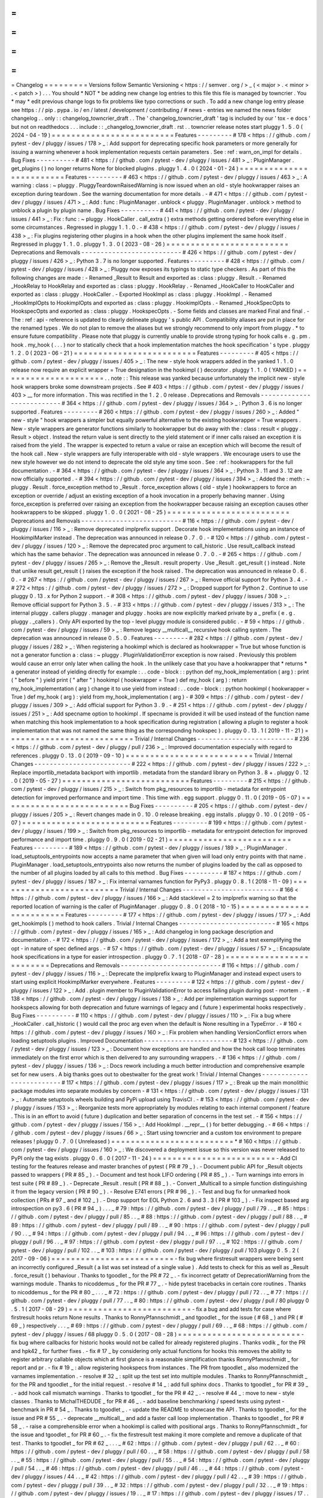 =
=
=
=
=
=
=
=
=
Changelog
=
=
=
=
=
=
=
=
=
Versions
follow
Semantic
Versioning
<
https
:
/
/
semver
.
org
/
>
_
(
<
major
>
.
<
minor
>
.
<
patch
>
)
.
.
.
You
should
*
NOT
*
be
adding
new
change
log
entries
to
this
file
this
file
is
managed
by
towncrier
.
You
*
may
*
edit
previous
change
logs
to
fix
problems
like
typo
corrections
or
such
.
To
add
a
new
change
log
entry
please
see
https
:
/
/
pip
.
pypa
.
io
/
en
/
latest
/
development
/
contributing
/
#
news
-
entries
we
named
the
news
folder
changelog
.
.
only
:
:
changelog_towncrier_draft
.
.
The
'
changelog_towncrier_draft
'
tag
is
included
by
our
'
tox
-
e
docs
'
but
not
on
readthedocs
.
.
.
include
:
:
_changelog_towncrier_draft
.
rst
.
.
towncrier
release
notes
start
pluggy
1
.
5
.
0
(
2024
-
04
-
19
)
=
=
=
=
=
=
=
=
=
=
=
=
=
=
=
=
=
=
=
=
=
=
=
=
=
Features
-
-
-
-
-
-
-
-
-
#
178
<
https
:
/
/
github
.
com
/
pytest
-
dev
/
pluggy
/
issues
/
178
>
_
:
Add
support
for
deprecating
specific
hook
parameters
or
more
generally
for
issuing
a
warning
whenever
a
hook
implementation
requests
certain
parameters
.
See
:
ref
:
warn_on_impl
for
details
.
Bug
Fixes
-
-
-
-
-
-
-
-
-
-
#
481
<
https
:
/
/
github
.
com
/
pytest
-
dev
/
pluggy
/
issues
/
481
>
_
:
PluginManager
.
get_plugins
(
)
no
longer
returns
None
for
blocked
plugins
.
pluggy
1
.
4
.
0
(
2024
-
01
-
24
)
=
=
=
=
=
=
=
=
=
=
=
=
=
=
=
=
=
=
=
=
=
=
=
=
=
Features
-
-
-
-
-
-
-
-
-
#
463
<
https
:
/
/
github
.
com
/
pytest
-
dev
/
pluggy
/
issues
/
463
>
_
:
A
warning
:
class
:
~
pluggy
.
PluggyTeardownRaisedWarning
is
now
issued
when
an
old
-
style
hookwrapper
raises
an
exception
during
teardown
.
See
the
warning
documentation
for
more
details
.
-
#
471
<
https
:
/
/
github
.
com
/
pytest
-
dev
/
pluggy
/
issues
/
471
>
_
:
Add
:
func
:
PluginManager
.
unblock
<
pluggy
.
PluginManager
.
unblock
>
method
to
unblock
a
plugin
by
plugin
name
.
Bug
Fixes
-
-
-
-
-
-
-
-
-
-
#
441
<
https
:
/
/
github
.
com
/
pytest
-
dev
/
pluggy
/
issues
/
441
>
_
:
Fix
:
func
:
~
pluggy
.
HookCaller
.
call_extra
(
)
extra
methods
getting
ordered
before
everything
else
in
some
circumstances
.
Regressed
in
pluggy
1
.
1
.
0
.
-
#
438
<
https
:
/
/
github
.
com
/
pytest
-
dev
/
pluggy
/
issues
/
438
>
_
:
Fix
plugins
registering
other
plugins
in
a
hook
when
the
other
plugins
implement
the
same
hook
itself
.
Regressed
in
pluggy
1
.
1
.
0
.
pluggy
1
.
3
.
0
(
2023
-
08
-
26
)
=
=
=
=
=
=
=
=
=
=
=
=
=
=
=
=
=
=
=
=
=
=
=
=
=
Deprecations
and
Removals
-
-
-
-
-
-
-
-
-
-
-
-
-
-
-
-
-
-
-
-
-
-
-
-
-
-
#
426
<
https
:
/
/
github
.
com
/
pytest
-
dev
/
pluggy
/
issues
/
426
>
_
:
Python
3
.
7
is
no
longer
supported
.
Features
-
-
-
-
-
-
-
-
-
#
428
<
https
:
/
/
github
.
com
/
pytest
-
dev
/
pluggy
/
issues
/
428
>
_
:
Pluggy
now
exposes
its
typings
to
static
type
checkers
.
As
part
of
this
the
following
changes
are
made
:
-
Renamed
_Result
to
Result
and
exported
as
:
class
:
pluggy
.
Result
.
-
Renamed
_HookRelay
to
HookRelay
and
exported
as
:
class
:
pluggy
.
HookRelay
.
-
Renamed
_HookCaller
to
HookCaller
and
exported
as
:
class
:
pluggy
.
HookCaller
.
-
Exported
HookImpl
as
:
class
:
pluggy
.
HookImpl
.
-
Renamed
_HookImplOpts
to
HookimplOpts
and
exported
as
:
class
:
pluggy
.
HookimplOpts
.
-
Renamed
_HookSpecOpts
to
HookspecOpts
and
exported
as
:
class
:
pluggy
.
HookspecOpts
.
-
Some
fields
and
classes
are
marked
Final
and
final
.
-
The
:
ref
:
api
-
reference
is
updated
to
clearly
delineate
pluggy
'
s
public
API
.
Compatibility
aliases
are
put
in
place
for
the
renamed
types
.
We
do
not
plan
to
remove
the
aliases
but
we
strongly
recommend
to
only
import
from
pluggy
.
*
to
ensure
future
compatibility
.
Please
note
that
pluggy
is
currently
unable
to
provide
strong
typing
for
hook
calls
e
.
g
.
pm
.
hook
.
my_hook
(
.
.
.
)
nor
to
statically
check
that
a
hook
implementation
matches
the
hook
specification
'
s
type
.
pluggy
1
.
2
.
0
(
2023
-
06
-
21
)
=
=
=
=
=
=
=
=
=
=
=
=
=
=
=
=
=
=
=
=
=
=
=
=
=
Features
-
-
-
-
-
-
-
-
-
#
405
<
https
:
/
/
github
.
com
/
pytest
-
dev
/
pluggy
/
issues
/
405
>
_
:
The
new
-
style
hook
wrappers
added
in
the
yanked
1
.
1
.
0
release
now
require
an
explicit
wrapper
=
True
designation
in
the
hookimpl
(
)
decorator
.
pluggy
1
.
1
.
0
(
YANKED
)
=
=
=
=
=
=
=
=
=
=
=
=
=
=
=
=
=
=
=
=
=
.
.
note
:
:
This
release
was
yanked
because
unfortunately
the
implicit
new
-
style
hook
wrappers
broke
some
downstream
projects
.
See
#
403
<
https
:
/
/
github
.
com
/
pytest
-
dev
/
pluggy
/
issues
/
403
>
__
for
more
information
.
This
was
rectified
in
the
1
.
2
.
0
release
.
Deprecations
and
Removals
-
-
-
-
-
-
-
-
-
-
-
-
-
-
-
-
-
-
-
-
-
-
-
-
-
-
#
364
<
https
:
/
/
github
.
com
/
pytest
-
dev
/
pluggy
/
issues
/
364
>
_
:
Python
3
.
6
is
no
longer
supported
.
Features
-
-
-
-
-
-
-
-
-
#
260
<
https
:
/
/
github
.
com
/
pytest
-
dev
/
pluggy
/
issues
/
260
>
_
:
Added
"
new
-
style
"
hook
wrappers
a
simpler
but
equally
powerful
alternative
to
the
existing
hookwrapper
=
True
wrappers
.
New
-
style
wrappers
are
generator
functions
similarly
to
hookwrapper
but
do
away
with
the
:
class
:
result
<
pluggy
.
Result
>
object
.
Instead
the
return
value
is
sent
directly
to
the
yield
statement
or
if
inner
calls
raised
an
exception
it
is
raised
from
the
yield
.
The
wrapper
is
expected
to
return
a
value
or
raise
an
exception
which
will
become
the
result
of
the
hook
call
.
New
-
style
wrappers
are
fully
interoperable
with
old
-
style
wrappers
.
We
encourage
users
to
use
the
new
style
however
we
do
not
intend
to
deprecate
the
old
style
any
time
soon
.
See
:
ref
:
hookwrappers
for
the
full
documentation
.
-
#
364
<
https
:
/
/
github
.
com
/
pytest
-
dev
/
pluggy
/
issues
/
364
>
_
:
Python
3
.
11
and
3
.
12
are
now
officially
supported
.
-
#
394
<
https
:
/
/
github
.
com
/
pytest
-
dev
/
pluggy
/
issues
/
394
>
_
:
Added
the
:
meth
:
~
pluggy
.
Result
.
force_exception
method
to
_Result
.
force_exception
allows
(
old
-
style
)
hookwrappers
to
force
an
exception
or
override
/
adjust
an
existing
exception
of
a
hook
invocation
in
a
properly
behaving
manner
.
Using
force_exception
is
preferred
over
raising
an
exception
from
the
hookwrapper
because
raising
an
exception
causes
other
hookwrappers
to
be
skipped
.
pluggy
1
.
0
.
0
(
2021
-
08
-
25
)
=
=
=
=
=
=
=
=
=
=
=
=
=
=
=
=
=
=
=
=
=
=
=
=
=
Deprecations
and
Removals
-
-
-
-
-
-
-
-
-
-
-
-
-
-
-
-
-
-
-
-
-
-
-
-
-
-
#
116
<
https
:
/
/
github
.
com
/
pytest
-
dev
/
pluggy
/
issues
/
116
>
_
:
Remove
deprecated
implprefix
support
.
Decorate
hook
implementations
using
an
instance
of
HookimplMarker
instead
.
The
deprecation
was
announced
in
release
0
.
7
.
0
.
-
#
120
<
https
:
/
/
github
.
com
/
pytest
-
dev
/
pluggy
/
issues
/
120
>
_
:
Remove
the
deprecated
proc
argument
to
call_historic
.
Use
result_callback
instead
which
has
the
same
behavior
.
The
deprecation
was
announced
in
release
0
.
7
.
0
.
-
#
265
<
https
:
/
/
github
.
com
/
pytest
-
dev
/
pluggy
/
issues
/
265
>
_
:
Remove
the
_Result
.
result
property
.
Use
_Result
.
get_result
(
)
instead
.
Note
that
unlike
result
get_result
(
)
raises
the
exception
if
the
hook
raised
.
The
deprecation
was
announced
in
release
0
.
6
.
0
.
-
#
267
<
https
:
/
/
github
.
com
/
pytest
-
dev
/
pluggy
/
issues
/
267
>
_
:
Remove
official
support
for
Python
3
.
4
.
-
#
272
<
https
:
/
/
github
.
com
/
pytest
-
dev
/
pluggy
/
issues
/
272
>
_
:
Dropped
support
for
Python
2
.
Continue
to
use
pluggy
0
.
13
.
x
for
Python
2
support
.
-
#
308
<
https
:
/
/
github
.
com
/
pytest
-
dev
/
pluggy
/
issues
/
308
>
_
:
Remove
official
support
for
Python
3
.
5
.
-
#
313
<
https
:
/
/
github
.
com
/
pytest
-
dev
/
pluggy
/
issues
/
313
>
_
:
The
internal
pluggy
.
callers
pluggy
.
manager
and
pluggy
.
hooks
are
now
explicitly
marked
private
by
a
_
prefix
(
e
.
g
.
pluggy
.
_callers
)
.
Only
API
exported
by
the
top
-
level
pluggy
module
is
considered
public
.
-
#
59
<
https
:
/
/
github
.
com
/
pytest
-
dev
/
pluggy
/
issues
/
59
>
_
:
Remove
legacy
__multicall__
recursive
hook
calling
system
.
The
deprecation
was
announced
in
release
0
.
5
.
0
.
Features
-
-
-
-
-
-
-
-
-
#
282
<
https
:
/
/
github
.
com
/
pytest
-
dev
/
pluggy
/
issues
/
282
>
_
:
When
registering
a
hookimpl
which
is
declared
as
hookwrapper
=
True
but
whose
function
is
not
a
generator
function
a
:
class
:
~
pluggy
.
PluginValidationError
exception
is
now
raised
.
Previously
this
problem
would
cause
an
error
only
later
when
calling
the
hook
.
In
the
unlikely
case
that
you
have
a
hookwrapper
that
*
returns
*
a
generator
instead
of
yielding
directly
for
example
:
.
.
code
-
block
:
:
python
def
my_hook_implementation
(
arg
)
:
print
(
"
before
"
)
yield
print
(
"
after
"
)
hookimpl
(
hookwrapper
=
True
)
def
my_hook
(
arg
)
:
return
my_hook_implementation
(
arg
)
change
it
to
use
yield
from
instead
:
.
.
code
-
block
:
:
python
hookimpl
(
hookwrapper
=
True
)
def
my_hook
(
arg
)
:
yield
from
my_hook_implementation
(
arg
)
-
#
309
<
https
:
/
/
github
.
com
/
pytest
-
dev
/
pluggy
/
issues
/
309
>
_
:
Add
official
support
for
Python
3
.
9
.
-
#
251
<
https
:
/
/
github
.
com
/
pytest
-
dev
/
pluggy
/
issues
/
251
>
_
:
Add
specname
option
to
hookimpl
.
If
specname
is
provided
it
will
be
used
instead
of
the
function
name
when
matching
this
hook
implementation
to
a
hook
specification
during
registration
(
allowing
a
plugin
to
register
a
hook
implementation
that
was
not
named
the
same
thing
as
the
corresponding
hookspec
)
.
pluggy
0
.
13
.
1
(
2019
-
11
-
21
)
=
=
=
=
=
=
=
=
=
=
=
=
=
=
=
=
=
=
=
=
=
=
=
=
=
=
Trivial
/
Internal
Changes
-
-
-
-
-
-
-
-
-
-
-
-
-
-
-
-
-
-
-
-
-
-
-
-
-
#
236
<
https
:
/
/
github
.
com
/
pytest
-
dev
/
pluggy
/
pull
/
236
>
_
:
Improved
documentation
especially
with
regard
to
references
.
pluggy
0
.
13
.
0
(
2019
-
09
-
10
)
=
=
=
=
=
=
=
=
=
=
=
=
=
=
=
=
=
=
=
=
=
=
=
=
=
=
Trivial
/
Internal
Changes
-
-
-
-
-
-
-
-
-
-
-
-
-
-
-
-
-
-
-
-
-
-
-
-
-
#
222
<
https
:
/
/
github
.
com
/
pytest
-
dev
/
pluggy
/
issues
/
222
>
_
:
Replace
importlib_metadata
backport
with
importlib
.
metadata
from
the
standard
library
on
Python
3
.
8
+
.
pluggy
0
.
12
.
0
(
2019
-
05
-
27
)
=
=
=
=
=
=
=
=
=
=
=
=
=
=
=
=
=
=
=
=
=
=
=
=
=
=
Features
-
-
-
-
-
-
-
-
-
#
215
<
https
:
/
/
github
.
com
/
pytest
-
dev
/
pluggy
/
issues
/
215
>
_
:
Switch
from
pkg_resources
to
importlib
-
metadata
for
entrypoint
detection
for
improved
performance
and
import
time
.
This
time
with
.
egg
support
.
pluggy
0
.
11
.
0
(
2019
-
05
-
07
)
=
=
=
=
=
=
=
=
=
=
=
=
=
=
=
=
=
=
=
=
=
=
=
=
=
=
Bug
Fixes
-
-
-
-
-
-
-
-
-
-
#
205
<
https
:
/
/
github
.
com
/
pytest
-
dev
/
pluggy
/
issues
/
205
>
_
:
Revert
changes
made
in
0
.
10
.
0
release
breaking
.
egg
installs
.
pluggy
0
.
10
.
0
(
2019
-
05
-
07
)
=
=
=
=
=
=
=
=
=
=
=
=
=
=
=
=
=
=
=
=
=
=
=
=
=
=
Features
-
-
-
-
-
-
-
-
-
#
199
<
https
:
/
/
github
.
com
/
pytest
-
dev
/
pluggy
/
issues
/
199
>
_
:
Switch
from
pkg_resources
to
importlib
-
metadata
for
entrypoint
detection
for
improved
performance
and
import
time
.
pluggy
0
.
9
.
0
(
2019
-
02
-
21
)
=
=
=
=
=
=
=
=
=
=
=
=
=
=
=
=
=
=
=
=
=
=
=
=
=
Features
-
-
-
-
-
-
-
-
-
#
189
<
https
:
/
/
github
.
com
/
pytest
-
dev
/
pluggy
/
issues
/
189
>
_
:
PluginManager
.
load_setuptools_entrypoints
now
accepts
a
name
parameter
that
when
given
will
load
only
entry
points
with
that
name
.
PluginManager
.
load_setuptools_entrypoints
also
now
returns
the
number
of
plugins
loaded
by
the
call
as
opposed
to
the
number
of
all
plugins
loaded
by
all
calls
to
this
method
.
Bug
Fixes
-
-
-
-
-
-
-
-
-
-
#
187
<
https
:
/
/
github
.
com
/
pytest
-
dev
/
pluggy
/
issues
/
187
>
_
:
Fix
internal
varnames
function
for
PyPy3
.
pluggy
0
.
8
.
1
(
2018
-
11
-
09
)
=
=
=
=
=
=
=
=
=
=
=
=
=
=
=
=
=
=
=
=
=
=
=
=
=
Trivial
/
Internal
Changes
-
-
-
-
-
-
-
-
-
-
-
-
-
-
-
-
-
-
-
-
-
-
-
-
-
#
166
<
https
:
/
/
github
.
com
/
pytest
-
dev
/
pluggy
/
issues
/
166
>
_
:
Add
stacklevel
=
2
to
implprefix
warning
so
that
the
reported
location
of
warning
is
the
caller
of
PluginManager
.
pluggy
0
.
8
.
0
(
2018
-
10
-
15
)
=
=
=
=
=
=
=
=
=
=
=
=
=
=
=
=
=
=
=
=
=
=
=
=
=
Features
-
-
-
-
-
-
-
-
-
#
177
<
https
:
/
/
github
.
com
/
pytest
-
dev
/
pluggy
/
issues
/
177
>
_
:
Add
get_hookimpls
(
)
method
to
hook
callers
.
Trivial
/
Internal
Changes
-
-
-
-
-
-
-
-
-
-
-
-
-
-
-
-
-
-
-
-
-
-
-
-
-
#
165
<
https
:
/
/
github
.
com
/
pytest
-
dev
/
pluggy
/
issues
/
165
>
_
:
Add
changelog
in
long
package
description
and
documentation
.
-
#
172
<
https
:
/
/
github
.
com
/
pytest
-
dev
/
pluggy
/
issues
/
172
>
_
:
Add
a
test
exemplifying
the
opt
-
in
nature
of
spec
defined
args
.
-
#
57
<
https
:
/
/
github
.
com
/
pytest
-
dev
/
pluggy
/
issues
/
57
>
_
:
Encapsulate
hook
specifications
in
a
type
for
easier
introspection
.
pluggy
0
.
7
.
1
(
2018
-
07
-
28
)
=
=
=
=
=
=
=
=
=
=
=
=
=
=
=
=
=
=
=
=
=
=
=
=
=
Deprecations
and
Removals
-
-
-
-
-
-
-
-
-
-
-
-
-
-
-
-
-
-
-
-
-
-
-
-
-
-
#
116
<
https
:
/
/
github
.
com
/
pytest
-
dev
/
pluggy
/
issues
/
116
>
_
:
Deprecate
the
implprefix
kwarg
to
PluginManager
and
instead
expect
users
to
start
using
explicit
HookimplMarker
everywhere
.
Features
-
-
-
-
-
-
-
-
-
#
122
<
https
:
/
/
github
.
com
/
pytest
-
dev
/
pluggy
/
issues
/
122
>
_
:
Add
.
plugin
member
to
PluginValidationError
to
access
failing
plugin
during
post
-
mortem
.
-
#
138
<
https
:
/
/
github
.
com
/
pytest
-
dev
/
pluggy
/
issues
/
138
>
_
:
Add
per
implementation
warnings
support
for
hookspecs
allowing
for
both
deprecation
and
future
warnings
of
legacy
and
(
future
)
experimental
hooks
respectively
.
Bug
Fixes
-
-
-
-
-
-
-
-
-
-
#
110
<
https
:
/
/
github
.
com
/
pytest
-
dev
/
pluggy
/
issues
/
110
>
_
:
Fix
a
bug
where
_HookCaller
.
call_historic
(
)
would
call
the
proc
arg
even
when
the
default
is
None
resulting
in
a
TypeError
.
-
#
160
<
https
:
/
/
github
.
com
/
pytest
-
dev
/
pluggy
/
issues
/
160
>
_
:
Fix
problem
when
handling
VersionConflict
errors
when
loading
setuptools
plugins
.
Improved
Documentation
-
-
-
-
-
-
-
-
-
-
-
-
-
-
-
-
-
-
-
-
-
-
-
#
123
<
https
:
/
/
github
.
com
/
pytest
-
dev
/
pluggy
/
issues
/
123
>
_
:
Document
how
exceptions
are
handled
and
how
the
hook
call
loop
terminates
immediately
on
the
first
error
which
is
then
delivered
to
any
surrounding
wrappers
.
-
#
136
<
https
:
/
/
github
.
com
/
pytest
-
dev
/
pluggy
/
issues
/
136
>
_
:
Docs
rework
including
a
much
better
introduction
and
comprehensive
example
set
for
new
users
.
A
big
thanks
goes
out
to
obestwalter
for
the
great
work
!
Trivial
/
Internal
Changes
-
-
-
-
-
-
-
-
-
-
-
-
-
-
-
-
-
-
-
-
-
-
-
-
-
#
117
<
https
:
/
/
github
.
com
/
pytest
-
dev
/
pluggy
/
issues
/
117
>
_
:
Break
up
the
main
monolithic
package
modules
into
separate
modules
by
concern
-
#
131
<
https
:
/
/
github
.
com
/
pytest
-
dev
/
pluggy
/
issues
/
131
>
_
:
Automate
setuptools
wheels
building
and
PyPi
upload
using
TravisCI
.
-
#
153
<
https
:
/
/
github
.
com
/
pytest
-
dev
/
pluggy
/
issues
/
153
>
_
:
Reorganize
tests
more
appropriately
by
modules
relating
to
each
internal
component
/
feature
.
This
is
in
an
effort
to
avoid
(
future
)
duplication
and
better
separation
of
concerns
in
the
test
set
.
-
#
156
<
https
:
/
/
github
.
com
/
pytest
-
dev
/
pluggy
/
issues
/
156
>
_
:
Add
HookImpl
.
__repr__
(
)
for
better
debugging
.
-
#
66
<
https
:
/
/
github
.
com
/
pytest
-
dev
/
pluggy
/
issues
/
66
>
_
:
Start
using
towncrier
and
a
custom
tox
environment
to
prepare
releases
!
pluggy
0
.
7
.
0
(
Unreleased
)
=
=
=
=
=
=
=
=
=
=
=
=
=
=
=
=
=
=
=
=
=
=
=
=
=
*
#
160
<
https
:
/
/
github
.
com
/
pytest
-
dev
/
pluggy
/
issues
/
160
>
_
:
We
discovered
a
deployment
issue
so
this
version
was
never
released
to
PyPI
only
the
tag
exists
.
pluggy
0
.
6
.
0
(
2017
-
11
-
24
)
=
=
=
=
=
=
=
=
=
=
=
=
=
=
=
=
=
=
=
=
=
=
=
=
=
-
Add
CI
testing
for
the
features
release
and
master
branches
of
pytest
(
PR
#
79
_
)
.
-
Document
public
API
for
_Result
objects
passed
to
wrappers
(
PR
#
85
_
)
.
-
Document
and
test
hook
LIFO
ordering
(
PR
#
85
_
)
.
-
Turn
warnings
into
errors
in
test
suite
(
PR
#
89
_
)
.
-
Deprecate
_Result
.
result
(
PR
#
88
_
)
.
-
Convert
_Multicall
to
a
simple
function
distinguishing
it
from
the
legacy
version
(
PR
#
90
_
)
.
-
Resolve
E741
errors
(
PR
#
96
_
)
.
-
Test
and
bug
fix
for
unmarked
hook
collection
(
PRs
#
97
_
and
#
102
_
)
.
-
Drop
support
for
EOL
Python
2
.
6
and
3
.
3
(
PR
#
103
_
)
.
-
Fix
inspect
based
arg
introspection
on
py3
.
6
(
PR
#
94
_
)
.
.
.
_
#
79
:
https
:
/
/
github
.
com
/
pytest
-
dev
/
pluggy
/
pull
/
79
.
.
_
#
85
:
https
:
/
/
github
.
com
/
pytest
-
dev
/
pluggy
/
pull
/
85
.
.
_
#
88
:
https
:
/
/
github
.
com
/
pytest
-
dev
/
pluggy
/
pull
/
88
.
.
_
#
89
:
https
:
/
/
github
.
com
/
pytest
-
dev
/
pluggy
/
pull
/
89
.
.
_
#
90
:
https
:
/
/
github
.
com
/
pytest
-
dev
/
pluggy
/
pull
/
90
.
.
_
#
94
:
https
:
/
/
github
.
com
/
pytest
-
dev
/
pluggy
/
pull
/
94
.
.
_
#
96
:
https
:
/
/
github
.
com
/
pytest
-
dev
/
pluggy
/
pull
/
96
.
.
_
#
97
:
https
:
/
/
github
.
com
/
pytest
-
dev
/
pluggy
/
pull
/
97
.
.
_
#
102
:
https
:
/
/
github
.
com
/
pytest
-
dev
/
pluggy
/
pull
/
102
.
.
_
#
103
:
https
:
/
/
github
.
com
/
pytest
-
dev
/
pluggy
/
pull
/
103
pluggy
0
.
5
.
2
(
2017
-
09
-
06
)
=
=
=
=
=
=
=
=
=
=
=
=
=
=
=
=
=
=
=
=
=
=
=
=
=
-
fix
bug
where
firstresult
wrappers
were
being
sent
an
incorrectly
configured
_Result
(
a
list
was
set
instead
of
a
single
value
)
.
Add
tests
to
check
for
this
as
well
as
_Result
.
force_result
(
)
behaviour
.
Thanks
to
tgoodlet
_
for
the
PR
#
72
_
.
-
fix
incorrect
getattr
of
DeprecationWarning
from
the
warnings
module
.
Thanks
to
nicoddemus
_
for
the
PR
#
77
_
.
-
hide
pytest
tracebacks
in
certain
core
routines
.
Thanks
to
nicoddemus
_
for
the
PR
#
80
_
.
.
.
_
#
72
:
https
:
/
/
github
.
com
/
pytest
-
dev
/
pluggy
/
pull
/
72
.
.
_
#
77
:
https
:
/
/
github
.
com
/
pytest
-
dev
/
pluggy
/
pull
/
77
.
.
_
#
80
:
https
:
/
/
github
.
com
/
pytest
-
dev
/
pluggy
/
pull
/
80
pluggy
0
.
5
.
1
(
2017
-
08
-
29
)
=
=
=
=
=
=
=
=
=
=
=
=
=
=
=
=
=
=
=
=
=
=
=
=
=
-
fix
a
bug
and
add
tests
for
case
where
firstresult
hooks
return
None
results
.
Thanks
to
RonnyPfannschmidt
_
and
tgoodlet
_
for
the
issue
(
#
68
_
)
and
PR
(
#
69
_
)
respectively
.
.
.
_
#
69
:
https
:
/
/
github
.
com
/
pytest
-
dev
/
pluggy
/
pull
/
69
.
.
_
#
68
:
https
:
/
/
github
.
com
/
pytest
-
dev
/
pluggy
/
issues
/
68
pluggy
0
.
5
.
0
(
2017
-
08
-
28
)
=
=
=
=
=
=
=
=
=
=
=
=
=
=
=
=
=
=
=
=
=
=
=
=
=
-
fix
bug
where
callbacks
for
historic
hooks
would
not
be
called
for
already
registered
plugins
.
Thanks
vodik
_
for
the
PR
and
hpk42
_
for
further
fixes
.
-
fix
#
17
_
by
considering
only
actual
functions
for
hooks
this
removes
the
ability
to
register
arbitrary
callable
objects
which
at
first
glance
is
a
reasonable
simplification
thanks
RonnyPfannschmidt
_
for
report
and
pr
.
-
fix
#
19
_
:
allow
registering
hookspecs
from
instances
.
The
PR
from
tgoodlet
_
also
modernized
the
varnames
implementation
.
-
resolve
#
32
_
:
split
up
the
test
set
into
multiple
modules
.
Thanks
to
RonnyPfannschmidt
_
for
the
PR
and
tgoodlet
_
for
the
initial
request
.
-
resolve
#
14
_
:
add
full
sphinx
docs
.
Thanks
to
tgoodlet
_
for
PR
#
39
_
.
-
add
hook
call
mismatch
warnings
.
Thanks
to
tgoodlet
_
for
the
PR
#
42
_
.
-
resolve
#
44
_
:
move
to
new
-
style
classes
.
Thanks
to
MichalTHEDUDE
_
for
PR
#
46
_
.
-
add
baseline
benchmarking
/
speed
tests
using
pytest
-
benchmark
in
PR
#
54
_
.
Thanks
to
tgoodlet
_
.
-
update
the
README
to
showcase
the
API
.
Thanks
to
tgoodlet
_
for
the
issue
and
PR
#
55
_
.
-
deprecate
__multicall__
and
add
a
faster
call
loop
implementation
.
Thanks
to
tgoodlet
_
for
PR
#
58
_
.
-
raise
a
comprehensible
error
when
a
hookimpl
is
called
with
positional
args
.
Thanks
to
RonnyPfannschmidt
_
for
the
issue
and
tgoodlet
_
for
PR
#
60
_
.
-
fix
the
firstresult
test
making
it
more
complete
and
remove
a
duplicate
of
that
test
.
Thanks
to
tgoodlet
_
for
PR
#
62
_
.
.
.
_
#
62
:
https
:
/
/
github
.
com
/
pytest
-
dev
/
pluggy
/
pull
/
62
.
.
_
#
60
:
https
:
/
/
github
.
com
/
pytest
-
dev
/
pluggy
/
pull
/
60
.
.
_
#
58
:
https
:
/
/
github
.
com
/
pytest
-
dev
/
pluggy
/
pull
/
58
.
.
_
#
55
:
https
:
/
/
github
.
com
/
pytest
-
dev
/
pluggy
/
pull
/
55
.
.
_
#
54
:
https
:
/
/
github
.
com
/
pytest
-
dev
/
pluggy
/
pull
/
54
.
.
_
#
46
:
https
:
/
/
github
.
com
/
pytest
-
dev
/
pluggy
/
pull
/
46
.
.
_
#
44
:
https
:
/
/
github
.
com
/
pytest
-
dev
/
pluggy
/
issues
/
44
.
.
_
#
42
:
https
:
/
/
github
.
com
/
pytest
-
dev
/
pluggy
/
pull
/
42
.
.
_
#
39
:
https
:
/
/
github
.
com
/
pytest
-
dev
/
pluggy
/
pull
/
39
.
.
_
#
32
:
https
:
/
/
github
.
com
/
pytest
-
dev
/
pluggy
/
pull
/
32
.
.
_
#
19
:
https
:
/
/
github
.
com
/
pytest
-
dev
/
pluggy
/
issues
/
19
.
.
_
#
17
:
https
:
/
/
github
.
com
/
pytest
-
dev
/
pluggy
/
issues
/
17
.
.
_
#
14
:
https
:
/
/
github
.
com
/
pytest
-
dev
/
pluggy
/
issues
/
14
pluggy
0
.
4
.
0
(
2016
-
09
-
25
)
=
=
=
=
=
=
=
=
=
=
=
=
=
=
=
=
=
=
=
=
=
=
=
=
=
-
add
has_plugin
(
name
)
method
to
pluginmanager
.
thanks
nicoddemus
_
.
-
fix
#
11
_
:
make
plugin
parsing
more
resilient
against
exceptions
from
__getattr__
functions
.
Thanks
nicoddemus
_
.
-
fix
issue
#
4
_
:
specific
HookCallError
exception
for
when
a
hook
call
provides
not
enough
arguments
.
-
better
error
message
when
loading
setuptools
entrypoints
fails
due
to
a
VersionConflict
.
Thanks
blueyed
_
.
.
.
_
#
11
:
https
:
/
/
github
.
com
/
pytest
-
dev
/
pluggy
/
issues
/
11
.
.
_
#
4
:
https
:
/
/
github
.
com
/
pytest
-
dev
/
pluggy
/
issues
/
4
pluggy
0
.
3
.
1
(
2015
-
09
-
17
)
=
=
=
=
=
=
=
=
=
=
=
=
=
=
=
=
=
=
=
=
=
=
=
=
=
-
avoid
using
deprecated
-
in
-
python3
.
5
getargspec
method
.
Thanks
mdboom
_
.
pluggy
0
.
3
.
0
(
2015
-
05
-
07
)
=
=
=
=
=
=
=
=
=
=
=
=
=
=
=
=
=
=
=
=
=
=
=
=
=
initial
release
.
.
contributors
.
.
_
hpk42
:
https
:
/
/
github
.
com
/
hpk42
.
.
_
tgoodlet
:
https
:
/
/
github
.
com
/
goodboy
.
.
_
MichalTHEDUDE
:
https
:
/
/
github
.
com
/
MichalTHEDUDE
.
.
_
vodik
:
https
:
/
/
github
.
com
/
vodik
.
.
_
RonnyPfannschmidt
:
https
:
/
/
github
.
com
/
RonnyPfannschmidt
.
.
_
blueyed
:
https
:
/
/
github
.
com
/
blueyed
.
.
_
nicoddemus
:
https
:
/
/
github
.
com
/
nicoddemus
.
.
_
mdboom
:
https
:
/
/
github
.
com
/
mdboom
